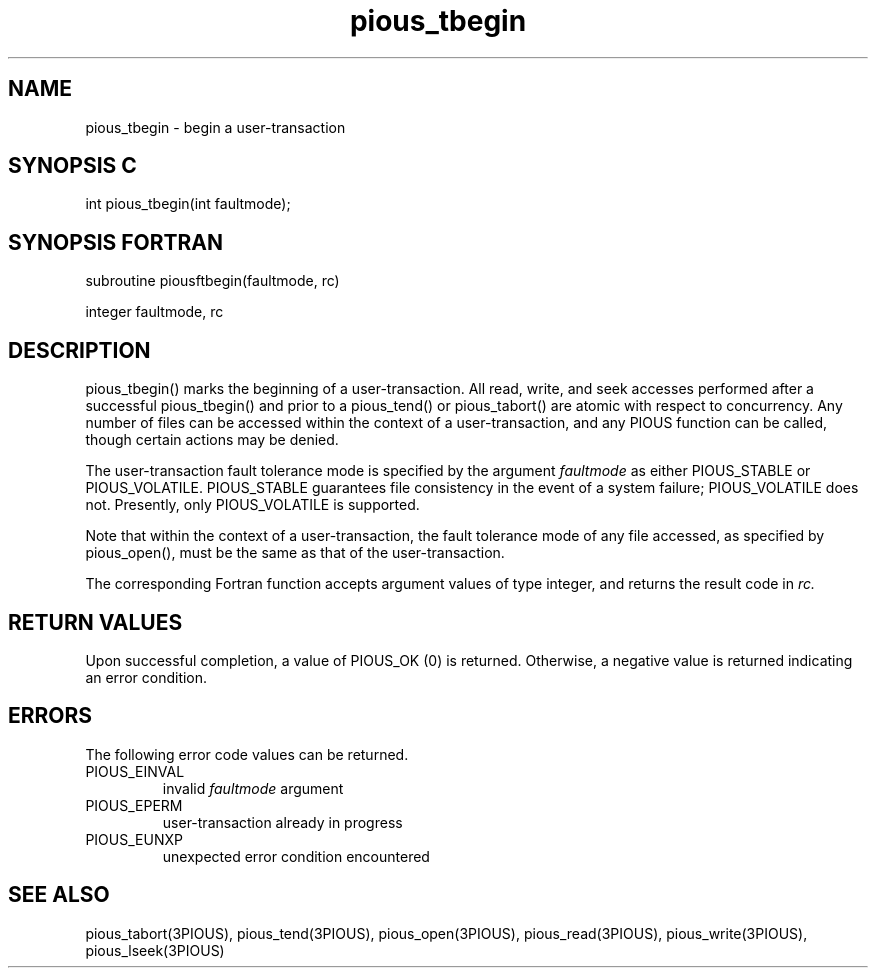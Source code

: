 .TH pious_tbegin 3PIOUS "25 January 1995" " " "PIOUS"
.SH NAME
pious_tbegin \- begin a user-transaction

.SH SYNOPSIS C
int pious_tbegin(int faultmode);

.SH SYNOPSIS FORTRAN
subroutine piousftbegin(faultmode, rc)

integer faultmode, rc

.SH DESCRIPTION
pious_tbegin() marks the beginning of a user-transaction.  All read, write,
and seek
accesses performed after a successful pious_tbegin() and prior to a
pious_tend() or pious_tabort() are atomic with respect to concurrency.
Any number of files can be accessed within the context of a user-transaction,
and any PIOUS function can be called, though certain actions may be denied.

The user-transaction fault tolerance mode is specified by the argument
.I faultmode
as either PIOUS_STABLE or PIOUS_VOLATILE.
PIOUS_STABLE guarantees file consistency in the event of a system failure;
PIOUS_VOLATILE does not.
Presently, only PIOUS_VOLATILE is supported.

Note that within the context of a user-transaction, the fault tolerance
mode of any file accessed, as specified by pious_open(), must be the same as
that of the user-transaction.

The corresponding Fortran function accepts argument values of type integer,
and returns the result code in
.I rc.


.SH RETURN VALUES
Upon successful completion, a value of PIOUS_OK (0) is returned.
Otherwise, a negative value is returned indicating an error condition.

.SH ERRORS
The following error code values can be returned.

.TP
PIOUS_EINVAL
invalid
.I faultmode
argument

.TP
PIOUS_EPERM
user-transaction already in progress

.TP
PIOUS_EUNXP
unexpected error condition encountered

.SH SEE ALSO
pious_tabort(3PIOUS), pious_tend(3PIOUS), pious_open(3PIOUS),
pious_read(3PIOUS), pious_write(3PIOUS), pious_lseek(3PIOUS)
